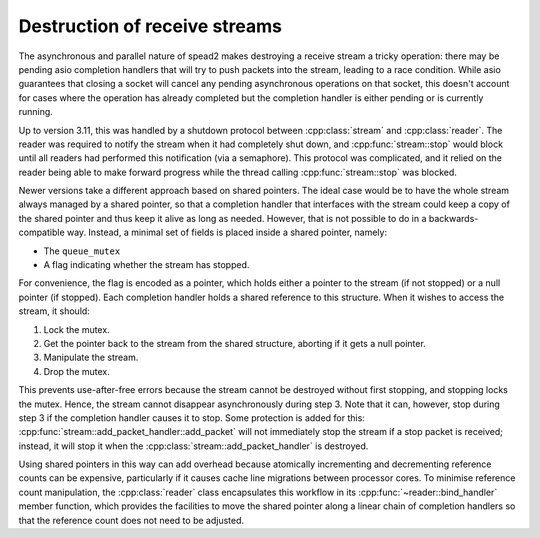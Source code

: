 Destruction of receive streams
==============================

.. cpp:namespace:: spead2::recv

The asynchronous and parallel nature of spead2 makes destroying a receive
stream a tricky operation: there may be pending asio completion handlers that
will try to push packets into the stream, leading to a race condition. While
asio guarantees that closing a socket will cancel any pending asynchronous
operations on that socket, this doesn't account for cases where the operation
has already completed but the completion handler is either pending or is
currently running.

Up to version 3.11, this was handled by a shutdown protocol
between :cpp:class:`stream` and
:cpp:class:`reader`. The reader was required to notify the
stream when it had completely shut down, and
:cpp:func:`stream::stop` would block until all readers had
performed this notification (via a semaphore). This protocol was complicated,
and it relied on the reader being able to make forward progress while the
thread calling :cpp:func:`stream::stop` was blocked.

Newer versions take a different approach based on shared pointers. The ideal
case would be to have the whole stream always managed by a shared pointer, so
that a completion handler that interfaces with the stream could keep a copy of
the shared pointer and thus keep it alive as long as needed. However, that is
not possible to do in a backwards-compatible way. Instead, a minimal set of
fields is placed inside a shared pointer, namely:

- The ``queue_mutex``
- A flag indicating whether the stream has stopped.

For convenience, the flag is encoded as a pointer, which holds either a
pointer to the stream (if not stopped) or a null pointer (if stopped). Each
completion handler holds a shared reference to this structure. When it wishes
to access the stream, it should:

1. Lock the mutex.
2. Get the pointer back to the stream from the shared structure, aborting if
   it gets a null pointer.
3. Manipulate the stream.
4. Drop the mutex.

This prevents use-after-free errors because the stream cannot be destroyed
without first stopping, and stopping locks the mutex. Hence, the stream cannot
disappear asynchronously during step 3. Note that it can, however, stop
during step 3 if the completion handler causes it to stop. Some protection is
added for this: :cpp:func:`stream::add_packet_handler::add_packet` will not
immediately stop the stream if a stop packet is received; instead, it will
stop it when the :cpp:class:`stream::add_packet_handler` is destroyed.

Using shared pointers in this way can add overhead because atomically
incrementing and decrementing reference counts can be expensive, particularly
if it causes cache line migrations between processor cores. To minimise
reference count manipulation, the :cpp:class:`reader` class
encapsulates this workflow in its
:cpp:func:`~reader::bind_handler` member function, which
provides the facilities to move the shared pointer along a linear chain of
completion handlers so that the reference count does not need to be
adjusted.
